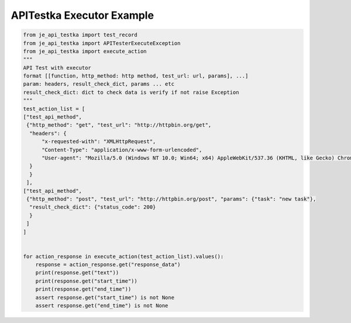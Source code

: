 ==================
APITestka Executor Example
==================

.. code-block:: python

    from je_api_testka import test_record
    from je_api_testka import APITesterExecuteException
    from je_api_testka import execute_action
    """
    API Test with executor
    format [[function, http_method: http method, test_url: url, params], ...]
    param: headers, result_check_dict, params ... etc
    result_check_dict: dict to check data is verify if not raise Exception
    """
    test_action_list = [
    ["test_api_method",
     {"http_method": "get", "test_url": "http://httpbin.org/get",
      "headers": {
          "x-requested-with": "XMLHttpRequest",
          "Content-Type": "application/x-www-form-urlencoded",
          "User-agent": "Mozilla/5.0 (Windows NT 10.0; Win64; x64) AppleWebKit/537.36 (KHTML, like Gecko) Chrome/81.0.4044.129 Safari/537.36",
      }
      }
     ],
    ["test_api_method",
     {"http_method": "post", "test_url": "http://httpbin.org/post", "params": {"task": "new task"},
      "result_check_dict": {"status_code": 200}
      }
     ]
    ]


    for action_response in execute_action(test_action_list).values():
        response = action_response.get("response_data")
        print(response.get("text"))
        print(response.get("start_time"))
        print(response.get("end_time"))
        assert response.get("start_time") is not None
        assert response.get("end_time") is not None
